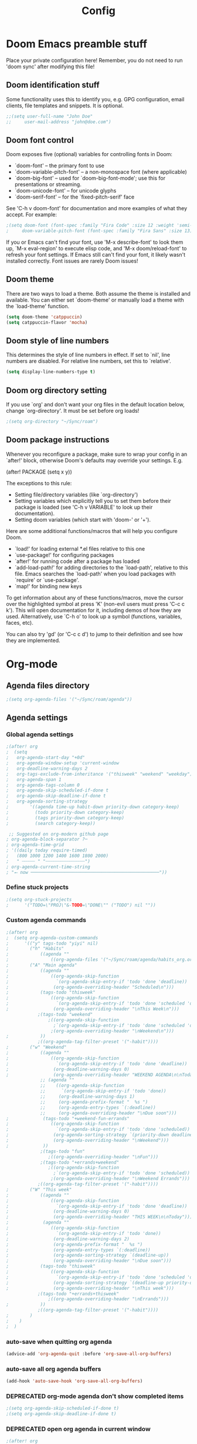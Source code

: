 #+title: Config
#+property: header-args :tangle config.el
#+auto_tangle: t
#+startup: show2levels

* Doom Emacs preamble stuff
Place your private configuration here! Remember, you do not need to run 'doom
sync' after modifying this file!
** Doom identification stuff
Some functionality uses this to identify you, e.g. GPG configuration, email
clients, file templates and snippets. It is optional.
#+begin_src emacs-lisp
;;(setq user-full-name "John Doe"
;;     user-mail-address "john@doe.com")
#+end_src
** Doom font control
Doom exposes five (optional) variables for controlling fonts in Doom:

- `doom-font' -- the primary font to use
- `doom-variable-pitch-font' -- a non-monospace font (where applicable)
- `doom-big-font' -- used for `doom-big-font-mode'; use this for
  presentations or streaming.
- `doom-unicode-font' -- for unicode glyphs
- `doom-serif-font' -- for the `fixed-pitch-serif' face

See 'C-h v doom-font' for documentation and more examples of what they
accept. For example:
#+begin_src emacs-lisp
;(setq doom-font (font-spec :family "Fira Code" :size 12 :weight 'semi-light)
;     doom-variable-pitch-font (font-spec :family "Fira Sans" :size 13))
#+end_src
If you or Emacs can't find your font, use 'M-x describe-font' to look them
up, `M-x eval-region' to execute elisp code, and 'M-x doom/reload-font' to
refresh your font settings. If Emacs still can't find your font, it likely
wasn't installed correctly. Font issues are rarely Doom issues!
** Doom theme
There are two ways to load a theme. Both assume the theme is installed and
available. You can either set `doom-theme' or manually load a theme with the
`load-theme' function.
#+begin_src emacs-lisp
(setq doom-theme 'catppuccin)
(setq catppuccin-flavor 'mocha)
#+end_src
** Doom style of line numbers
This determines the style of line numbers in effect. If set to `nil', line
numbers are disabled. For relative line numbers, set this to `relative'.
#+begin_src emacs-lisp
(setq display-line-numbers-type t)
#+end_src
** Doom org directory setting
If you use `org' and don't want your org files in the default location below,
change `org-directory'. It must be set before org loads!
#+begin_src emacs-lisp
;(setq org-directory "~/Sync/roam")
#+end_src
** Doom package instructions
Whenever you reconfigure a package, make sure to wrap your config in an
`after!' block, otherwise Doom's defaults may override your settings. E.g.

  (after! PACKAGE
    (setq x y))

The exceptions to this rule:

  - Setting file/directory variables (like `org-directory')
  - Setting variables which explicitly tell you to set them before their
    package is loaded (see 'C-h v VARIABLE' to look up their documentation).
  - Setting doom variables (which start with 'doom-' or '+').

Here are some additional functions/macros that will help you configure Doom.

- `load!' for loading external *.el files relative to this one
- `use-package!' for configuring packages
- `after!' for running code after a package has loaded
- `add-load-path!' for adding directories to the `load-path', relative to
  this file. Emacs searches the `load-path' when you load packages with
  `require' or `use-package'.
- `map!' for binding new keys

To get information about any of these functions/macros, move the cursor over
the highlighted symbol at press 'K' (non-evil users must press 'C-c c k').
This will open documentation for it, including demos of how they are used.
Alternatively, use `C-h o' to look up a symbol (functions, variables, faces,
etc).

You can also try 'gd' (or 'C-c c d') to jump to their definition and see how
they are implemented.
* Org-mode
** Agenda files directory
 #+begin_src emacs-lisp
;(setq org-agenda-files '("~/Sync/roam/agenda"))
#+end_src
** Agenda settings
*** Global agenda settings
#+begin_src emacs-lisp
;(after! org
;  (setq
;   org-agenda-start-day "+0d"
;   org-agenda-window-setup 'current-window
;   org-deadline-warning-days 2
;   org-tags-exclude-from-inheritance '("thisweek" "weekend" "weekday")
;   org-agenda-span 1
;   org-agenda-tags-column 0
;   org-agenda-skip-scheduled-if-done t
;   org-agenda-skip-deadline-if-done t
;   org-agenda-sorting-strategy
;        '((agenda time-up habit-down priority-down category-keep)
;          (todo priority-down category-keep)
;          (tags priority-down category-keep)
;          (search category-keep))

 ;; Suggested on org-modern github page
; org-agenda-block-separator ?─
; org-agenda-time-grid
; '((daily today require-timed)
;   (800 1000 1200 1400 1600 1800 2000)
;   " ┄┄┄┄┄ " "┄┄┄┄┄┄┄┄┄┄┄┄┄┄┄")
; org-agenda-current-time-string
; "⭠ now ─────────────────────────────────────────────────"))
#+end_src
*** Define stuck projects
#+begin_src emacs-lisp
;(setq org-stuck-projects
;      '("TODO=\"PROJ\"&-TODO=\"DONE\"" ("TODO") nil ""))
#+end_src
*** Custom agenda commands
#+begin_src emacs-lisp
;(after! org
;  (setq org-agenda-custom-commands
;      '(("y" tags-todo "yiyi" nil)
;        ("h" "Habits"
;            ((agenda ""
;                ((org-agenda-files '("~/Sync/roam/agenda/habits_org.org"))))))
;        ("A" "Main agenda"
;            ((agenda ""
;                ((org-agenda-skip-function
;                  `(org-agenda-skip-entry-if 'todo 'done 'deadline))
;                 (org-agenda-overriding-header "Scheduled\n")))
;            (tags-todo "thisweek"
;                ((org-agenda-skip-function
;                  `(org-agenda-skip-entry-if 'todo 'done 'scheduled 'deadline))
;                 (org-agenda-overriding-header "\nThis Week\n")))
            ;(tags-todo "weekend"
                ;((org-agenda-skip-function
                  ;`(org-agenda-skip-entry-if 'todo 'done 'scheduled 'deadline))
                 ;(org-agenda-overriding-header "\nWeekend\n")))
;            ))
            ;((org-agenda-tag-filter-preset '("-habit"))))
;        ("w" "Weekend"
;            ((agenda ""
;                ((org-agenda-skip-function
;                  `(org-agenda-skip-entry-if 'todo 'done 'deadline))
;                 (org-deadline-warning-days 0)
;                 (org-agenda-overriding-header "WEEKEND AGENDA\n\nToday")))
             ;; (agenda ""
             ;;    ((org-agenda-skip-function
             ;;      `(org-agenda-skip-entry-if 'todo 'done))
             ;;     (org-deadline-warning-days 1)
             ;;     (org-agenda-prefix-format "  %s ")
             ;;     (org-agenda-entry-types `(:deadline))
             ;;     (org-agenda-overriding-header "\nDue soon")))
;             (tags-todo "+weekend-fun-errands"
;                ((org-agenda-skip-function
;                  `(org-agenda-skip-entry-if 'todo 'done 'scheduled))
;                 (org-agenda-sorting-strategy `(priority-down deadline-up category-keep))
;                 (org-agenda-overriding-header "\nWeekend")))
;             ))
             ;(tags-todo "fun"
                ;((org-agenda-overriding-header "\nFun")))
             ;(tags-todo "+errands+weekend"
                ;((org-agenda-skip-function
                  ;`(org-agenda-skip-entry-if 'todo 'done 'scheduled))
                 ;(org-agenda-overriding-header "\nWeekend Errands")))
            ;((org-agenda-tag-filter-preset '("-habit"))))
;        ("W" "This week"
;            ((agenda ""
;                ((org-agenda-skip-function
;                  `(org-agenda-skip-entry-if 'todo 'done 'deadline))
;                 (org-deadline-warning-days 0)
;                 (org-agenda-overriding-header "THIS WEEK\n\nToday")))
;             (agenda ""
;                ((org-agenda-skip-function
;                  `(org-agenda-skip-entry-if 'todo 'done))
;                 (org-deadline-warning-days 2)
;                 (org-agenda-prefix-format "  %s ")
;                 (org-agenda-entry-types `(:deadline))
;                 (org-agenda-sorting-strategy `(deadline-up))
;                 (org-agenda-overriding-header "\nDue soon")))
;            (tags-todo "thisweek"
;                ((org-agenda-skip-function
;                  `(org-agenda-skip-entry-if 'todo 'done 'scheduled 'deadline))
;                 (org-agenda-sorting-strategy `(deadline-up priority-down category-up))
;                 (org-agenda-overriding-header "\nThis week")))
            ;(tags-todo "+errands+thisweek"
                ;((org-agenda-overriding-header "\nErrands")))
;            ))
            ;((org-agenda-tag-filter-preset '("-habit"))))
;        )
;    )
;  )
#+end_src
*** auto-save when quitting org agenda
#+begin_src emacs-lisp
(advice-add 'org-agenda-quit :before 'org-save-all-org-buffers)
#+end_src
*** auto-save all org agenda buffers
#+begin_src emacs-lisp
(add-hook 'auto-save-hook 'org-save-all-org-buffers)
#+end_src
*** DEPRECATED org-mode agenda don't show completed items
#+begin_src emacs-lisp
;(setq org-agenda-skip-scheduled-if-done t)
;(setq org-agenda-skip-deadline-if-done t)
#+end_src
*** DEPRECATED open org agenda in current window
#+begin_src emacs-lisp
;(after! org
;  (setq org-agenda-window-setup 'other-window)
;  )
#+end_src
** org-mode: TODO states
#+begin_src emacs-lisp
(after! org
  (setq org-todo-keywords
      '((sequence "TODO(t)" "WAITING(w)" "PROJ(p)" "SOMEDAY(s)" "|" "DONE(d)" "CANCELED(c)")))
  )
#+end_src
** org-appear
#+begin_src emacs-lisp
(add-hook 'org-mode-hook 'org-appear-mode)
#+end_src
** org-mode capture
*** Keybindings
#+begin_src emacs-lisp
(map! :leader
      :desc "Pop up scratch buffer" "X" #'doom/open-scratch-buffer
      :desc "Org Capture" "x" #'org-capture)
#+end_src
*** Templates
#+begin_src emacs-lisp
;(after! org
;  (setq org-capture-templates
;      '(("t" "Todo" entry (file "~/Sync/roam/agenda/inbox.org")
;         "* TODO %?")
;        ("T" "Todo (clipboard)" entry (file "~/Sync/roam/agenda/inbox.org")
;         "* TODO %? (notes)\n%x")
;        ("d" "Todo (document)" entry (file "~/Sync/roam/agenda/inbox.org")
;         "* TODO %? (notes)\n%a")
;        ("i" "Todo (interactive)" entry (file "~/Sync/roam/agenda/inbox.org")
;         "* TODO %? (notes)\n%^C")))
)
#+End_src
** org-modern
Beautiful theme for org-mode buffers. Enabling globally.
*** Base org-modern settings
#+begin_src emacs-lisp
;(after! org
;  (global-org-moder-mode))
;
;(add-hook 'org-mode-hook #'org-modern-mode)
(add-hook 'org-agenda-finalize-hook #'org-modern-agenda)
(use-package! org-modern
  :hook (org-mode . org-modern-mode)
  :config
  (setq org-modern-horizontal-rule t)
  (setq org-modern-table-horizontal 0.1)
  ;(set-face-attribute 'org-modern-symbol nil :family "Iosevka")
  )
#+end_src
*** Other settings suggested on [[https://github.com/minad/org-modern][org-modern github page]]
#+begin_src emacs-lisp
(setq
 org-auto-align-tags nil
 org-tags-column 0
 org-catch-invisible-edits 'show-and-error
 org-pretty-entities t
 org-ellipsis "…")
#+end_src
** org-roam
#+begin_src emacs-lisp
;(use-package org-roam
;  :ensure t
;  :custom
;  (org-roam-directory "~/Sync/roam")
;  (org-roam-capture-templates
;   '(("d" "default" plain
;      "%?"
;      :if-new (file+head "${slug}.org" "#+title: ${title}\n#+date: %U\n")
;      :unnarrowed t)))
;  :config
;  (org-roam-setup))
#+end_src
** org-roam-ui
*** Basic settings
Settings from https://github.com/org-roam/org-roam-ui#doom
#+begin_src emacs-lisp
;(use-package! websocket
;  :after org-roam)

;(use-package! org-roam-ui
;  :after org-roam
;  :config
;  (setq org-roam-ui-sync-theme t
;        org-roam-ui-follow t
;        org-roam-ui-update-on-save t
;        org-roam-ui-open-on-start t))
#+end_src
*** Map keybinding for org-roam-ui
#+begin_src emacs-lisp
;(map! :after org-roam-ui
;      :leader
;      :desc "Org-roam UI"
;      "n r u" #'org-roam-ui-open)
#+end_src
*** Unmap org-mode-graph because it sucks
#+begin_src emacs-lisp
;(map! :leader
;      "n r g" nil)
#+end_src
** Company mode (autocomplete) in org files
#+begin_src emacs-lisp
(defun my-org-roam-company-backend (command &optional arg &rest _ignored)
  "Company backend function for org-roam links."
  (interactive (list 'interactive))
  (cl-case command
    (interactive (company-begin-backend 'my-org-roam-company-backend))
    (prefix (and (eq major-mode 'org-mode)
                 (bound-and-true-p org-roam-mode)
                 (company-grab-line "\\[\\[\\([^][]+\\)\\]\\[")))
    (candidates
     (when (looking-back "\\[\\[\\([^][]+\\)\\]\\[" (line-beginning-position) t)
       (org-roam--completing-read arg)))
    (sorted t)))

(add-hook 'org-mode-hook
          (lambda ()
            (add-to-list 'company-backends 'my-org-roam-company-backend)))
#+end_src
** Org-auto-tangle
#+begin_src emacs-lisp
;(use-package! org-auto-tangle
;    :defer t
;    :hook (org-mode . org-auto-tangle-mode)
;    :config
;    (setq org-auto-tangle-default t)
;)
#+end_src
** org-mode: hide line numbers
#+begin_src emacs-lisp
(defun display-line-numbers--turn-off ()
  (setq display-line-numbers nil))
(add-hook 'org-mode-hook 'display-line-numbers--turn-off)
#+end_src
** org-mode: header level font sizes
#+begin_src emacs-lisp
(custom-set-faces
  '(org-document-title ((t (:inherit outline-1 :height 1.0))))
  '(org-level-1 ((t (:inherit outline-1 :height 1.0))))
  '(org-level-2 ((t (:inherit outline-2 :height 1.0))))
  '(org-level-3 ((t (:inherit outline-3 :height 1.0))))
  '(org-level-4 ((t (:inherit outline-4 :height 1.0))))
  '(org-level-5 ((t (:inherit outline-5 :height 1.0))))
)
#+end_src
** org-mode: log done time
#+begin_src emacs-lisp
(after! org
   (setq org-log-done 'time)
   )
#+end_src
** org-habit
#+begin_src emacs-lisp
;(use-package! org-habit
;  :after org
;  :config
;  (setq org-habit-following-days 7
;        org-habit-preceding-days 15
;        org-habit-show-habits t
;        org-habit-show-habits-only-for-today nil
;        org-habit-graph-window-ratio 0.2
;        org-habit-graph-padding 1))
#+end_src
** Searching org-roam files with consult-ripgrep
Taken from https://baty.net/2022/searching-org-roam-files/
#+begin_src emacs-lisp
;(defun josh/search-roam ()
;  "Run consult-ripgrep on the org roam directory"
;  (interactive)
;  (consult-ripgrep org-roam-directory))

(;map! :leader
 ;     (:prefix ("s" . "search")
 ;      :desc "Search org-roam files" "R" #'josh/search-roam))
#+end_src
** Keybinding for org-element-cache-reset
#+begin_src emacs-lisp
(map! :leader
      :desc "Reset element cache" "~" #'org-element-cache-reset)
#+end_src
** Auto save for all org mode files
#+begin_src emacs-lisp
(require 'real-auto-save)
(add-hook 'org-mode-hook 'real-auto-save-mode)
#+end_src
** DEPRECATED
*** org-bullets
#+begin_src emacs-lisp
;(after! org
;  (require 'org-bullets)
;  (add-hook 'org-mode-hook (lambda () (org-bullets-mode 1)))
;  )
#+end_src
* Other custom settings
** Projectile projects
Defining projects
#+begin_src emacs-lisp
;(projectile-add-known-project “~/Sync/Logseq”)
#+end_src
** Default shell
I need to do this for Framework, since it has fish set as the default shell
#+begin_src emacs-lisp
(setq shell-file-name (executable-find "bash"))
#+end_src
** Modeline settings
*** Doom Nano Modeline
#+begin_src emacs-lisp
;(use-package! doom-nano-modeline
;  :config
;  (doom-nano-modeline-mode 1)
;  (global-hide-mode-line-mode 1))
#+end_src
*** My doom-modeline settings
#+begin_src emacs-lisp
(setq doom-modeline-height 25
      doom-modeline-bar-width 5
      doom-modeline-time-icon t
      doom-modeline-continuous-word-count-modes '(markdown-mode org-mode)
      doom-modeline-modal t
      doom-modeline-modal-icon t
      doom-modeline-hud t)
#+end_src
** For the love of god stop putting shit in my clipboard
Press super-c to copy without affecting the kill ring. Press super-x or super-v to cut or paste. On OS X, use ⌘-c, ⌘-v, ⌘-x.
#+begin_src emacs-lisp
;(require 'simpleclip)
;(simpleclip-mode 1)
;(map! "C-S-c" #'simpleclip-copy
;      "C-S-v" #'simpleclip-paste
;      "C-S-x" #'simpleclip-cut)
#+end_src
** Show parens
#+begin_src emacs-lisp
(show-paren-mode t)
(setq show-paren-style 'mixed)
#+end_src
** Stop confirming on exit
#+begin_src emacs-lisp
(setq confirm-kill-emacs nil)
#+end_src
** load path
#+begin_src emacs-lisp
(add-load-path! "~/.doom.d")
#+end_src
** beacon
#+begin_src emacs-lisp
(beacon-mode 1)
#+end_src
** Custom splash image
#+begin_src emacs-lisp
(setq fancy-splash-image "~/Pictures/doom-banners/splashes/doom/doom-emacs-white.svg")
#+end_src
** Font settings
*** Different fonts for different computers
This loads a .el file with the hostname, which enables different font settings for the tower vs the laptop.
#+begin_src emacs-lisp
(require (intern (system-name)) nil 'noerror)
#+end_src
*** Some other font / appearance settings:
#+begin_src emacs-lisp
(after! doom-themes
  (setq doom-themes-enable-bold t)
  (setq doom-themes-enable-italic t))
(after! org
  (setq org-hide-emphasis-markers t))
#+end_src
** line spacing
#+begin_src emacs-lisp
(setq-default line-spacing 0.2)
#+end_src
** Markdown font sizes
#+begin_src emacs-lisp
(custom-set-faces
 '(markdown-header-face ((t (:inherit font-lock-function-name-face :weight bold :family "variable-pitch"))))
 '(markdown-header-face-1 ((t (:inherit markdown-header-face :height 1.6))))
 '(markdown-header-face-2 ((t (:inherit markdown-header-face :height 1.4))))
 '(markdown-header-face-3 ((t (:inherit markdown-header-face :height 1.2)))))
#+end_src
** olivetti
#+begin_src emacs-lisp
(require 'olivetti)
(add-hook 'org-mode-hook 'olivetti-mode 1)
#+end_src
** global auto revert
#+begin_src emacs-lisp
(global-auto-revert-mode 1)
#+end_src
* Deprecated
** deft
** nov - epub reader
#+begin_src emacs-lisp
;(add-to-list 'auto-mode-alist '("\\.epub\\'" . nov-mode))
;(setq nov-text-width t)
;(setq visual-fill-column-center-text t)
;(add-hook 'nov-mode-hook 'visual-line-mode)
;(add-hook 'nov-mode-hook 'visual-fill-column-mode)
#+end_src
** A Doom thing; is this necessary?
#+begin_src emacs-lisp
;;; $DOOMDIR/config.el -*- lexical-binding: t; -*-
#+end_src
** Stop showing emojies for certain characters
*** Attempt 1
/Holy crap I might have finally figured it out./ This code is from [[https://tecosaur.github.io/emacs-config/config.html][here]].
#+begin_src emacs-lisp
;(defvar emojify-disabled-emojis
;  '("☑", "©", "™", "✔", "❓", "⏩", "⏪"
;  "Characters that should never be affected by `emojify-mode'.")

;(defadvice! emojify-delete-from-data ()
;  "Ensure `emojify-disabled-emojis' don't appear in `emojify-emojis'."
;  :after #'emojify-set-emoji-data
;  (dolist (emoji emojify-disabled-emojis)
;    (remhash emoji emojify-emojis))))
#+end_src
*** Attempt 2
#+begin_src emacs-lisp
;(add-hook 'org-mode-hook (lambda ()
;  "Beautify Org Checkbox Symbol"
;  (push '("[ ]" . "☐") prettify-symbols-alist)
;  (push '("[x]" . "🗷" ) prettify-symbols-alist)
;  (push '("[-]" . "" ) prettify-symbols-alist)
;  (prettify-symbols-mode)))
#+end_src
** DEPRECATED Pandoc import
#+begin_src emacs-lisp
;(use-package! org-pandoc-import :after org)
#+end_src
** DEPRECATED emojies
#+begin_src emacs-lisp
;(use-package emojify
;  :hook (after-init . global-emojify-mode))
#+end_src
** DEPRECATED insert date
From [[https://gitlab.com/dwt1/dotfiles/-/blob/master/.config/doom/config.org#set-font-sizes-for-each-header-level-in-org][here]].
#+begin_src emacs-lisp
;(defun dt/insert-todays-date (prefix)
;  (interactive "P")
;  (let ((format (cond
;                 ((not prefix) "%Y-%m-%d")
;                 ((equal prefix '(4)) "%m-%d-%Y")
;                 ((equal prefix '(16)) "%A, %B %d, %Y"))))
;    (insert (format-time-string format))))

;(require 'calendar)
;(defun dt/insert-any-date (date)
;  "Insert DATE using the current locale."
;  (interactive (list (calendar-read-date)))
;  (insert (calendar-date-string date)))

;(map! :leader
;      (:prefix ("i d" . "Insert date")
;        :desc "Insert any date" "a" #'dt/insert-any-date
;        :desc "Insert todays date" "t" #'dt/insert-todays-date))
#+end_src
** DEPRECATED treemacs
#+begin_src emacs-lisp
;(require 'treemacs)
; (setq treemacs-no-png-images t)
;(setq doom-themes-treemacs-theme "doom-colors")
#+end_src
** DEPRECATED calfw
#+begin_src emacs-lisp
;(require 'calfw)
;(require 'calfw-org)
;(setq cfw:org-agenda-schedule-args
;      '((org-agenda-files `("~/Sync/roam/habits_org.org"))))
#+end_src
** DEPRECATED Chinese font settings
#+begin_src emacs-lisp
;(set-fontset-font "fontset-default" 'han (font-spec :family "Sarasa Gothic CL" :size 14))
;(defun init-cjk-fonts()
;  (dolist (charset '(kana han cjk-misc bopomofo))
;    (set-fontset-font (frame-parameter nil 'font)
;      charset (font-spec :family "Noto Sans Mono CJK SC" :size 36))))
;(add-hook 'doom-init-ui-hook 'init-cjk-fonts)
#+end_src
** DEPRECATED minimap
From [[https://gitlab.com/dwt1/dotfiles/-/blob/master/.config/doom/config.org#set-font-sizes-for-each-header-level-in-org][here]].
#+begin_src emacs-lisp
;(setq minimap-window-location 'right)
;(map! :leader
;      (:prefix ("t" . "toggle")
;       :desc "Minimap-mode" "m" #'minimap-mode))
#+end_src
